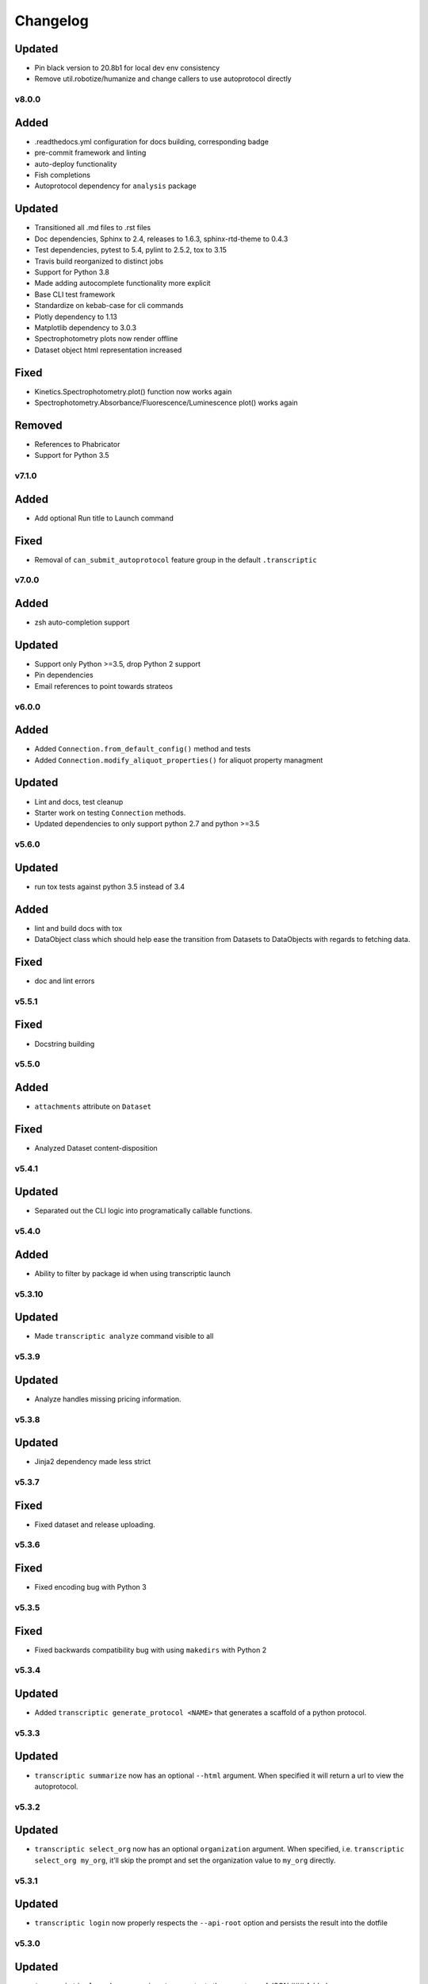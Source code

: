 Changelog
=========

Updated
~~~~~~~

-  Pin black version to 20.8b1 for local dev env consistency
-  Remove util.robotize/humanize and change callers to use autoprotocol directly

v8.0.0
------

Added
~~~~~

-  .readthedocs.yml configuration for docs building, corresponding badge
-  pre-commit framework and linting
-  auto-deploy functionality
-  Fish completions
-  Autoprotocol dependency for ``analysis`` package

Updated
~~~~~~~

-  Transitioned all .md files to .rst files
-  Doc dependencies, Sphinx to 2.4, releases to 1.6.3, sphinx-rtd-theme to 0.4.3
-  Test dependencies, pytest to 5.4, pylint to 2.5.2, tox to 3.15
-  Travis build reorganized to distinct jobs
-  Support for Python 3.8
-  Made adding autocomplete functionality more explicit
-  Base CLI test framework
-  Standardize on kebab-case for cli commands
-  Plotly dependency to 1.13
-  Matplotlib dependency to 3.0.3
-  Spectrophotometry plots now render offline
-  Dataset object html representation increased

Fixed
~~~~~

-  Kinetics.Spectrophotometry.plot() function now works again
-  Spectrophotometry.Absorbance/Fluorescence/Luminescence plot() works
   again

Removed
~~~~~~~

-  References to Phabricator
-  Support for Python 3.5

v7.1.0
------


Added
~~~~~

-  Add optional Run title to Launch command


Fixed
~~~~~

-  Removal of ``can_submit_autoprotocol`` feature group in the default
   ``.transcriptic``

v7.0.0
------


Added
~~~~~

-  zsh auto-completion support


Updated
~~~~~~~

-  Support only Python >=3.5, drop Python 2 support
-  Pin dependencies
-  Email references to point towards strateos

v6.0.0
------


Added
~~~~~

-  Added ``Connection.from_default_config()`` method and tests
-  Added ``Connection.modify_aliquot_properties()`` for aliquot property
   managment


Updated
~~~~~~~

-  Lint and docs, test cleanup
-  Starter work on testing ``Connection`` methods.
-  Updated dependencies to only support python 2.7 and python >=3.5

v5.6.0
------


Updated
~~~~~~~

-  run tox tests against python 3.5 instead of 3.4


Added
~~~~~

-  lint and build docs with tox
-  DataObject class which should help ease the transition from Datasets
   to DataObjects with regards to fetching data.


Fixed
~~~~~

-  doc and lint errors

v5.5.1
------


Fixed
~~~~~

-  Docstring building

v5.5.0
------


Added
~~~~~

-  ``attachments`` attribute on ``Dataset``


Fixed
~~~~~

-  Analyzed Dataset content-disposition

v5.4.1
------


Updated
~~~~~~~

-  Separated out the CLI logic into programatically callable functions.

v5.4.0
------


Added
~~~~~

-  Ability to filter by package id when using transcriptic launch

v5.3.10
-------


Updated
~~~~~~~

-  Made ``transcriptic analyze`` command visible to all

v5.3.9
------


Updated
~~~~~~~

-  Analyze handles missing pricing information.

v5.3.8
------


Updated
~~~~~~~

-  Jinja2 dependency made less strict

v5.3.7
------


Fixed
~~~~~

-  Fixed dataset and release uploading.

v5.3.6
------


Fixed
~~~~~

-  Fixed encoding bug with Python 3

v5.3.5
------


Fixed
~~~~~

-  Fixed backwards compatibility bug with using ``makedirs`` with Python
   2

v5.3.4
------


Updated
~~~~~~~

-  Added ``transcriptic generate_protocol <NAME>`` that generates a
   scaffold of a python protocol.

v5.3.3
------


Updated
~~~~~~~

-  ``transcriptic summarize`` now has an optional ``--html`` argument.
   When specified it will return a url to view the autoprotocol.

v5.3.2
------


Updated
~~~~~~~

-  ``transcriptic select_org`` now has an optional ``organization``
   argument. When specified, i.e. ``transcriptic select_org my_org``,
   it’ll skip the prompt and set the organization value to ``my_org``
   directly.

v5.3.1
------


Updated
~~~~~~~

-  ``transcriptic login`` now properly respects the ``--api-root``
   option and persists the result into the dotfile

v5.3.0
------


Updated
~~~~~~~

-  ``transcriptic launch --save_input`` now outputs the same type of
   JSON ### Added
-  ``test`` flag to ``transcriptic launch``, enabling the submission of
   test runs via the launch command

v5.2.0
------


Added
~~~~~

-  ``warp_events``, a new property of the ``Instruction`` object is
   added. This provides information on discrete monitoring events ###
   Updated
-  Instruction object now has an ``Id`` field ### Fixed
-  Fixed issue with broken direct imports of Jupyter objects
   (e.g. ``from transcriptic import Run``)

v5.1.0
------


Updated
~~~~~~~

-  Shifted non-core cli dependencies (i.e. those used in analysis) to
   the ``extras_require`` field
-  Shifted relative imports in base ``__init__`` file to make this
   possible
-  Shifted ``objects`` to a separate Jupyter module, but preserved
   existing relative imports path for backwards compatibility
-  Documentation updated to reflect the changes

v5.0.4
------


Fixed
~~~~~

-  Error with ``transcriptic launch --local`` when a file is provided

v5.0.3
------


Fixed
~~~~~

-  FileNotFound incompatibility error for Python2 (when ~/.transcriptic
   file isn’t specified)

v5.0.2
------


Fixed
~~~~~

-  Made cookie updates actually update headers

v5.0.1
------


Fixed
~~~~~

-  in ``Connection.upload_dataset()``, only convert io.StringIO instance
   to bytes, not StringIO.StringIO instance
-  Issue with ``upload-release``

v5.0.0
------


Added
~~~~~

-  Added concept of HiddenOption and email and token as input parameters
   ### Updated
-  Use ``Sessions`` object for maintaining persistent api connection
-  Reworked env_args and headers setting and getting to be clearer and
   more consistent
-  CLI now automatically fits flags in the order of: –flag, environment
   variable, .transcriptic
-  More formal support for cookie-based authentication ### Fixed
-  Improvements to the way non-unique projects are handled
-  Improved error handling for Py2 ### Removed
-  ``use_environ`` flag is now deprecated in ``Connection``. Please
   specify environment parameters directly
-  ``organization`` is now deprecated from ``Connection``. Please use
   ``organization_id`` instead

v4.3.0
------


Updated
~~~~~~~

-  Reworked the structure of ``run.data`` to be more verbose

v4.2.1
------


Added
~~~~~

-  ``transcriptic upload_dataset`` to CLI

v4.2.0
------


Added
~~~~~

-  ``upload_dataset`` to api object and surrounding infrastructure ###
   Updated
-  Dataset object is now initialized via a more stable route ### Fixed
-  Reworked ``run.data`` route based on changes to web response

v4.1.2
------


Fixed
~~~~~

-  Quick bugfix to ``run.data`` route due to breaking web change

v4.1.1
------


Fixed
~~~~~

-  Minor bug with default behavior with ``select_org`` prompt in
   ``select_org`` and ``login``

v4.1.0
------


Added
~~~~~

-  ``transcriptic payments`` to view payment methods and their
   corresponding ids
-  ``--payment`` flag to ``launch`` and ``submit`` to allow
   specification of payment methods ### Updated
-  ``transcriptic launch`` now presents and the price and asks for a
   confirmation before proceeding. ``--accept_quote`` flag is added
   which will override the confirmation

v4.0.1
------


Fixed
~~~~~

-  Remote behavior of ``transcriptic protocols``
-  Missing ``container`` key in Dataset initialization now returns a
   warning instead of an error

v4.0.0
------


Added
~~~~~

-  Conditional display of views based on enabled feature_flags ###
   Updated
-  Default behavior of ``protocols`` and ``launch`` to remote instead

v3.12.0
-------


Added
~~~~~

-  New –json flag for runs, projects and protocols for fetching JSON ###
   Fixed
-  Fixed bug in PlateRead that caused data overwrites if multiple
   instances of the same group_label were present

v3.11.0
-------


Updated
~~~~~~~

-  Handling of 403 routes
-  Documentation to reflect permissions changes
-  Minor rework of launch_request

v3.10.3
-------


Fixed
~~~~~

-  Bug with launch_request

v3.10.2
-------


Fixed
~~~~~

-  AP2EN_test failures still requiring protocol
-  object.py requirement for ``autoprotocol.container_types``

v3.10.1
-------


Fixed
~~~~~

-  Minor bugfix for ``_parse_protocol``

v3.10.0
-------


Updated
~~~~~~~

-  Removed setup.py requirement for ``autoprotocol-python``

v3.9.2
------


Fixed
~~~~~

-  Bugfix to resolve error caused by attempting to print unicode
   characters on the CLI.

v3.9.1
------


Fixed
~~~~~

-  Bugfix to remove ``data_keys`` from Absorbance function, which is no
   longer returned from webapp

v3.9.0
------


Added
~~~~~

-  Add raw_data property to the ``Dataset`` object
-  Add ability to cross reference aliquots with their data using the
   ``Dataset`` object

v3.8.0
------


Added
~~~~~

-  Ability to add ``--dye_test`` flag to ``transcriptic preview`` to
   convert a run into a water/dye test

v3.7.1
------


Fixed
~~~~~

-  Fixed minor bug in launching local protocols with
   ``transcriptic launch``

v3.7.0
------


Added
~~~~~

-  Ability to browse your inventory using the ``transcriptic inventory``
   command E.g. ``transcriptic inventory water``
-  Ability to launch protocols remotely using the ``--remote`` flag.
   E.g. ``transcriptic launch Pipetting --remote``
-  Ability to view available remote protocols for launching using
   ``transcriptic protocols --remote``
-  Ability for ``transcriptic summarize`` to retrieve resource strings
   with the ``--lookup`` flag


Fixed
~~~~~

-  resources route has been updated to match web return
-  Ap2En for dispense and provision
-  resources route now accepts resource IDs

v3.6.0
------


Added
~~~~~

-  Object helpers to allow more natural property access. E.g.
   ``myRun.instructions.Instructions`` = ``myRun.Instructions``


Updated
~~~~~~~

-  Misc formatting changes for HTML representation


Fixed
~~~~~

-  Underyling ``handle_response`` code to be more robust

v3.5.1
------


Added
~~~~~

-  Row index of the Container.aliquots DataFrame object now corresponds
   to the well index


Fixed
~~~~~

-  Stored volume in the Container.aliquots DataFrame as a Unit object
   instead of unicode

v3.5.0
------


Added
~~~~~

-  timeout property for Run objects
-  data_ids property for Run objects


Updated
~~~~~~~

-  data property for Run objects gives more informative errors when
   failing due to timeout
-  ``.monitoring`` method is now shifted to the Instruction object from
   the Run object
-  Optional parameters can now be handled by ``get_route`` ### Fixed
-  Existing route for monitoring data

v3.4.3
------


Fixed
~~~~~

-  Made local commands robust to lack of internet access

v3.4.2
------


Fixed
~~~~~

-  Broaden exception clause for general Python compatibility

v3.4.1
------


Added
~~~~~

-  Usage analytics support to CLI ### Updated
-  Minor documentation fixes

v3.4.0
------


Added
~~~~~

-  ``transcriptic select_org`` in CLI now allows you to switch
   organizations without re-authenticating
-  ``User-agent`` information to headers
-  ``Run.containers`` to return a list of containers used within the run

v3.3.1
------


Fixed
~~~~~

-  Updated ``transcriptic runs`` route to reflect reality

v3.3.0
------


Added
~~~~~

-  Ability for ``api.get_zip`` to handle larger zip-files by downloading
   to a local file
-  ``cover`` and ``storage`` attributes to Container object
-  Ability to construct and visualize a given protocol’s job tree using
   a flag on the CLI ### Updated
-  Updated english’s summarize to handle all currently-implemented
   instructions

v3.2.5
------


Fixed
~~~~~

-  Fixed initialization of Container object

v3.2.4
------


Added
~~~~~

-  Helper function ``flatmap`` into util ### Fixed
-  Fixed resources route in CLI. ``transcriptic resources 'query'`` now
   works

v3.2.3
------


Updated
~~~~~~~

-  Simplified ``Container._parse_container_type`` to use matching AP-Py
   container-type object whenever possible

v3.2.2
------


Added
~~~~~

-  additional documentation for ``Connection`` object ### Updated
-  update relevant documentation.rst files

v3.2.1
------


Updated
~~~~~~~

-  Updated “url” reference in run attributes to use “id” instead,
   in-line with a web update ### Fixed
-  Update docs/requirements.txt to be PEP440 compatible

v3.2.0
------


Updated
~~~~~~~

-  Reworked ``Instruction`` object
-  Reworked ``Run.instructions`` to return a Dataframe of
   ``Instruction`` objects
-  ``Aliquot`` object has been reworked into Container object as an
   ``aliquots`` property


Removed
~~~~~~~

-  ``Resource`` object has been removed from the library as its
   currently unused


Fixed
~~~~~

-  Change check for ImagePlate to be more generic
-  Setup now requires plotly 1.9.6 (for plotly offline/ipython
   compatibility reasons)

v3.1.0
------


Added
~~~~~

-  Tab completion for CLI (enabled by sourcing
   ``transcriptic_complete.sh``)
-  New API route for getting zipfiles: ``api.get_zip``
-  Made -h option synonymous with –help

v3.0.2
------


Updated
~~~~~~~

-  Setup now requires plotly 1.9.6 or greater

v3.0.1
------


Fixed
~~~~~

-  Better handling of Datasets with no ``well_map`` property in
   kinetics.spectrophotometry

v3.0.0
------


Added
~~~~~

-  New documentation for the new testing framework and how to write
   tests
-  Added Dockerfile for running Transcriptic containers. Compatible with
   CI tools (e.g. Jenkins) as well
-  New documentation added and hosted on
   http://transcriptic.readthedocs.io/en/latest/


Updated
~~~~~~~

-  Migrated the test framework from vanilla unittest2 to py.test
-  Rewrote documentation structure and added misc. documentation related
   changes
-  ``api`` module has been removed and merged into ``config`` module.
   The Connection object now handles all api calls.
-  All references to ``ctx`` has been renamed to ``api``


Fixed
~~~~~

-  Fixed bug in spectrophotometry handling attributes
-  Fixed compatibility issue with running ``transcriptic preview`` on
   python3

v2.3.1
------


Updated
~~~~~~~

-  Transcriptic CLI subcommands: compile, init, preview, summarize no
   longer require login


Fixed
~~~~~

-  ``transcriptic runs`` command now works in CLI

v2.3.0
------


Added
~~~~~

-  ``__version__`` variable for checking version. Enable version
   checking in CLI using ``transcriptic --version``
-  New Analysis module: Kinetics; ``Kinetics`` base object and
   ``Kinetics.Spectrophotometry`` for analyzing kinetics-based data such
   as growth curves
-  Expose additional properties of Dataset object: ``operation``,
   ``container``, ``data_type``

v2.2.1
------


Updated
~~~~~~~

-  Objects module has been heavily reworked and documentation added.
   This is especially true for Project, Run and Dataset objects


Fixed
~~~~~

-  Fixed package related CLI issues

v2.2.0
------


Added
~~~~~

-  ``api`` module for handling all calls including responses and
   exceptions
-  ``Connection`` object now mirrors most of the CLI functionality
-  basic test infrastructure and examples for testing API module


Updated
~~~~~~~

-  all separate requests, context or connection object calls are now
   consolidated and re-routed to go through the api and routes module


Removed
~~~~~~~

-  all direct api calls (get, put, push, pull) are removed from
   Connection. Users are encouraged to use the corresponding calls from
   the ``api`` module instead

v2.1.2
------


Fixed
~~~~~

-  Change in datasets route


Updated
~~~~~~~

-  Removed additional shadowed variable names

v2.1.1
------


Added
~~~~~

-  ``imaging`` module with ``ImagePlate`` as the first class for
   representing plate images. Focus is placed on IPython rendering
-  PIL dependency for image manipulation

v2.1.0
------


Updated
~~~~~~~

-  Major refactor of code to be in-line with PEP8
-  Removed unnecessary modules and renamed shadowed variables

v2.0.11
-------


Updated
~~~~~~~

-  Updated behavior of ``transcriptic login`` to be clearer and to
   return appropriate error messages


Fixed
~~~~~

-  print statement for launch

v2.0.10
-------


Added
~~~~~

-  pypi tags for setup.py such as ``classifiers`` and ``license``


Fixed
~~~~~

-  Updated Container object to automatically populate safe_min_volume_ul


Removed
~~~~~~~

-  Unused dependency: scikit-learn

v2.0.9
------


Added
~~~~~

-  Updated manifest json parsing to deserialize into an OrderedDict,
   preserving key order, which enables quick launch inputs to be ordered

v2.0.8
------


Added
~~~~~

-  ``launch`` command now supports –save_input option to save the
   protocol input as a local file


Fixed
~~~~~

-  ``launch`` command now properly supported either a project name or
   project id for the ``project`` option
-  typo AutoProtocol -> Autoprotocol

v2.0.7
------


Added
~~~~~

-  ``launch`` command to configure and run protocols without needing to
   package and upload them first

v2.0.6
------


Fixed
~~~~~

-  RMSE calculation in spectrophotometry.py now reports correct RMSE
-  transcriptic submit now correctly parses new autopick group
-  containter attributes are correctly requested from transcriptic via
   spectrophotometry.py

v2.0.5
------


Added
~~~~~

-  List runs in a specific project using the
   ``transcriptic runs <project_name_or_id`` command

v2.0.4
------


Added
~~~~~

-  Enabled ``analyze`` and ``submit`` to work for Protocol objects
-  Additional functionality to Container object: Use your favorite
   autoprotocol ContainerType functions
-  Additional properties of Container object exposed: Use wellMap to
   return a mapping of the well indices to aliquot names


Fixed
~~~~~

-  Set plot to default to use mpl=true (not all users have plotly
   credentials)

v2.0.3
------


Added
~~~~~

-  cost breakdown in ``analyze``
-  Python 3 compatibility
-  use ``transcriptic preview --view`` to return a URL that displays the
   instruction cards produced by the run you want to preview (this URL
   expires after two hours)
-  use the ‘transcriptic resources ’ CLI command to search the catalog
   for a resource’s vendor and ``id``
-  ``plotly`` and ``future`` are now required


Fixed
~~~~~

-  dataset helpers and embedding


Removed
~~~~~~~

-  ipython module

v2.0.2
------


Updated
~~~~~~~

-  Refactored analysis.spectrophotometry into ``Fluorescence``,
   ``Absorbance`` and ``Luminescence`` classes that inherit from
   ``PlateRead``


Added
~~~~~

-  More documentation and related configuration
-  Python 3 support
-  Added cost breakdown to analyze CLI


Fixed
~~~~~

-  bug with initializing runs with Project object

v2.0.1
------


Added
~~~~~

-  project url and description to setup.py
-  ``Aliquot``, ``Resource`` and ``Container`` object types
-  documentation setup and configuration


Updated
~~~~~~~

-  moved ``submit`` from ``cli`` to ``__init__``


Fixed
~~~~~

-  critical bug in ``submit``
-  bug in ``analyze``
-  bug in ``create_project``

v2.0.0
------


Updated
~~~~~~~

-  migrated content from
   `transcriptic/runner <https://github.com/transcriptic/runner>`__ to
   here, converted that code to a Python Client Library,
-  CLI functionality has not changed other than renaming some commands:

   -  ``release`` –> ``build-release``
   -  ``upload`` –> ``upload-release``
   -  ``new-project`` –> ``create-project``
   -  ``new-package`` –> ``create-package``
   -  ``run`` –> ``compile``
